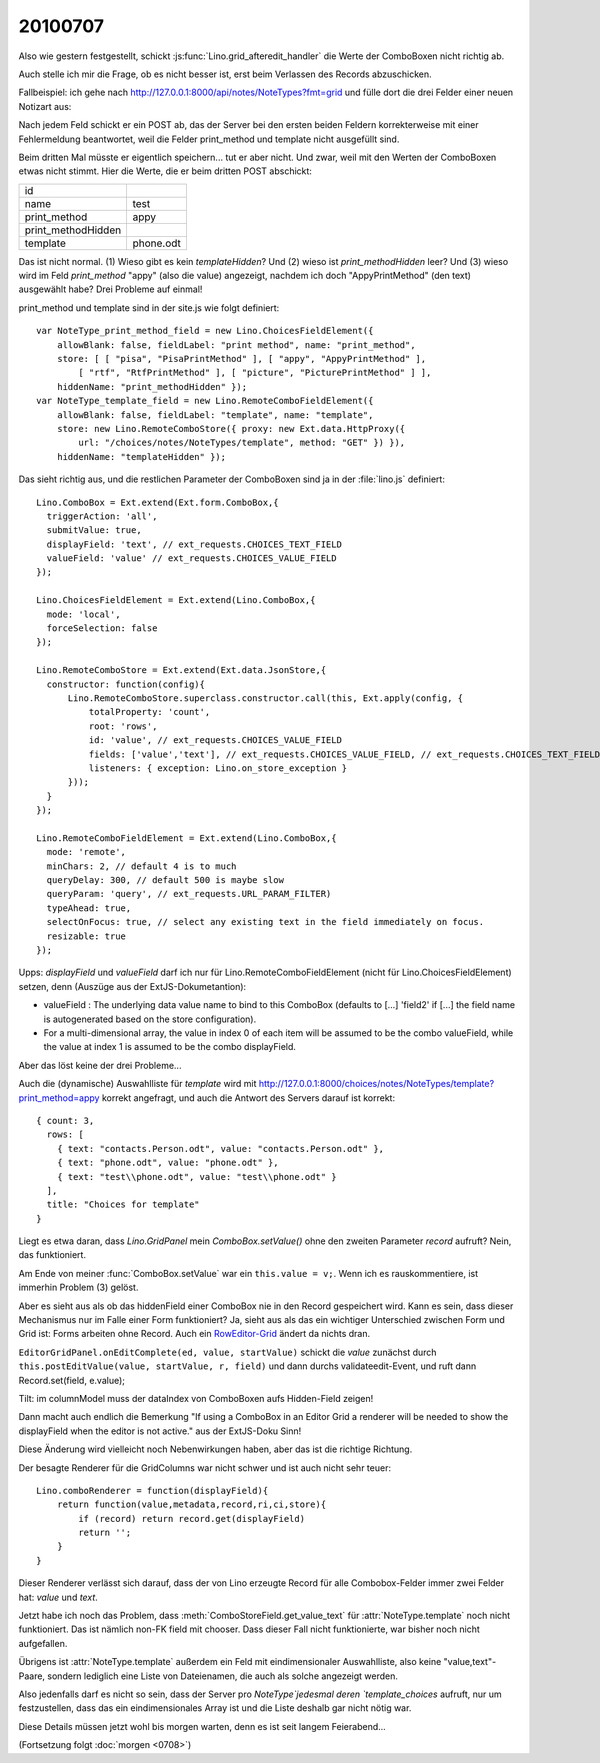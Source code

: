 20100707
--------

Also wie gestern festgestellt, schickt :js:func:`Lino.grid_afteredit_handler` die Werte der ComboBoxen nicht richtig ab. 

Auch stelle ich mir die Frage, ob es nicht besser ist, erst beim Verlassen des Records abzuschicken.

Fallbeispiel: ich gehe nach http://127.0.0.1:8000/api/notes/NoteTypes?fmt=grid und fülle 
dort die drei Felder einer neuen Notizart aus:

.. image:: 20100707.jpg
   :scale: 60
 
Nach jedem Feld schickt er ein POST ab, das der Server bei den ersten beiden Feldern 
korrekterweise mit einer Fehlermeldung 
beantwortet, weil die Felder print_method und template nicht ausgefüllt sind. 

Beim dritten Mal müsste er eigentlich speichern... tut er aber nicht. 
Und zwar, weil mit den Werten der ComboBoxen etwas nicht stimmt. 
Hier die Werte, die er beim dritten POST abschickt:

=================== =========
id	            
name	            test
print_method        appy
print_methodHidden  
template	    phone.odt
=================== =========

Das ist nicht normal. 
(1) Wieso gibt es kein `templateHidden`? 
Und (2) wieso ist `print_methodHidden` leer?
Und (3) wieso wird im Feld `print_method` "appy" (also die value) angezeigt, nachdem ich doch "AppyPrintMethod" (den text) ausgewählt habe?
Drei Probleme auf einmal!

print_method und template sind in der site.js wie folgt definiert::

  var NoteType_print_method_field = new Lino.ChoicesFieldElement({ 
      allowBlank: false, fieldLabel: "print method", name: "print_method", 
      store: [ [ "pisa", "PisaPrintMethod" ], [ "appy", "AppyPrintMethod" ], 
          [ "rtf", "RtfPrintMethod" ], [ "picture", "PicturePrintMethod" ] ], 
      hiddenName: "print_methodHidden" });
  var NoteType_template_field = new Lino.RemoteComboFieldElement({ 
      allowBlank: false, fieldLabel: "template", name: "template", 
      store: new Lino.RemoteComboStore({ proxy: new Ext.data.HttpProxy({ 
          url: "/choices/notes/NoteTypes/template", method: "GET" }) }), 
      hiddenName: "templateHidden" });

Das sieht richtig aus, und die restlichen Parameter der ComboBoxen sind 
ja in der :file:`lino.js` definiert::

  Lino.ComboBox = Ext.extend(Ext.form.ComboBox,{
    triggerAction: 'all',
    submitValue: true,
    displayField: 'text', // ext_requests.CHOICES_TEXT_FIELD
    valueField: 'value' // ext_requests.CHOICES_VALUE_FIELD
  });

  Lino.ChoicesFieldElement = Ext.extend(Lino.ComboBox,{
    mode: 'local',
    forceSelection: false
  });

  Lino.RemoteComboStore = Ext.extend(Ext.data.JsonStore,{
    constructor: function(config){
        Lino.RemoteComboStore.superclass.constructor.call(this, Ext.apply(config, {
            totalProperty: 'count',
            root: 'rows',
            id: 'value', // ext_requests.CHOICES_VALUE_FIELD
            fields: ['value','text'], // ext_requests.CHOICES_VALUE_FIELD, // ext_requests.CHOICES_TEXT_FIELD
            listeners: { exception: Lino.on_store_exception }
        }));
    }
  });

  Lino.RemoteComboFieldElement = Ext.extend(Lino.ComboBox,{
    mode: 'remote',
    minChars: 2, // default 4 is to much
    queryDelay: 300, // default 500 is maybe slow
    queryParam: 'query', // ext_requests.URL_PARAM_FILTER)
    typeAhead: true,
    selectOnFocus: true, // select any existing text in the field immediately on focus.
    resizable: true
  });


Upps: `displayField` und `valueField` darf ich nur für Lino.RemoteComboFieldElement (nicht für Lino.ChoicesFieldElement) setzen, denn (Auszüge aus der ExtJS-Dokumetantion):

- valueField  : The underlying data value name to bind to this ComboBox (defaults to [...] 'field2' if [...] the field name is autogenerated based on the store configuration). 
- For a multi-dimensional array, the value in index 0 of each item will be assumed to be the combo valueField, while the value at index 1 is assumed to be the combo displayField.

Aber das löst keine der drei Probleme...

Auch die (dynamische) Auswahlliste für `template` wird mit 
http://127.0.0.1:8000/choices/notes/NoteTypes/template?print_method=appy
korrekt angefragt, und auch die Antwort des Servers darauf ist korrekt::

  { count: 3, 
    rows: [ 
      { text: "contacts.Person.odt", value: "contacts.Person.odt" }, 
      { text: "phone.odt", value: "phone.odt" }, 
      { text: "test\\phone.odt", value: "test\\phone.odt" } 
    ], 
    title: "Choices for template" 
  }


Liegt es etwa daran, dass `Lino.GridPanel` mein `ComboBox.setValue()` 
ohne den zweiten Parameter `record` aufruft? Nein, das funktioniert.

Am Ende von meiner :func:`ComboBox.setValue` war ein ``this.value = v;``. 
Wenn ich es rauskommentiere, ist immerhin Problem (3) gelöst.

Aber es sieht aus als ob das hiddenField einer ComboBox nie in den Record gespeichert wird. 
Kann es sein, dass dieser Mechanismus nur im Falle einer Form funktioniert? 
Ja, sieht aus als das ein wichtiger Unterschied zwischen Form und Grid ist: Forms arbeiten ohne Record.
Auch ein `RowEditor-Grid <http://www.sencha.com/deploy/dev/examples/grid/row-editor.html>`_ ändert 
da nichts dran. 

``EditorGridPanel.onEditComplete(ed, value, startValue)`` schickt die `value` zunächst
durch ``this.postEditValue(value, startValue, r, field)`` und dann 
durchs validateedit-Event, und ruft dann
Record.set(field, e.value);

Tilt: im columnModel muss der dataIndex von ComboBoxen aufs Hidden-Field zeigen! 

Dann macht auch endlich die Bemerkung "If using a ComboBox in an Editor Grid a renderer will be needed to show the displayField when the editor is not active." aus der ExtJS-Doku Sinn!

Diese Änderung wird vielleicht noch Nebenwirkungen haben, aber das ist die richtige Richtung.

Der besagte Renderer für die GridColumns war nicht schwer und ist auch nicht sehr teuer::

  Lino.comboRenderer = function(displayField){
      return function(value,metadata,record,ri,ci,store){
          if (record) return record.get(displayField)
          return ''; 
      }
  }

Dieser Renderer verlässt sich darauf, dass der von Lino erzeugte Record für alle Combobox-Felder immer zwei Felder hat: `value` und `text`. 

Jetzt habe ich noch das Problem, dass :meth:`ComboStoreField.get_value_text` für :attr:`NoteType.template` noch nicht funktioniert. Das ist nämlich non-FK field mit chooser. Dass dieser Fall nicht funktionierte, war bisher noch nicht aufgefallen.

Übrigens ist :attr:`NoteType.template` außerdem ein Feld mit eindimensionaler Auswahlliste, also keine "value,text"-Paare, sondern lediglich eine Liste von Dateienamen, die auch als solche angezeigt werden. 

Also jedenfalls darf es nicht so sein, dass der Server pro `NoteType`jedesmal deren `template_choices` aufruft, nur um festzustellen, dass das ein eindimensionales Array ist und die Liste deshalb gar nicht nötig war.

Diese Details müssen jetzt wohl bis morgen warten, denn es ist seit langem Feierabend...

(Fortsetzung folgt :doc:`morgen <0708>`)

